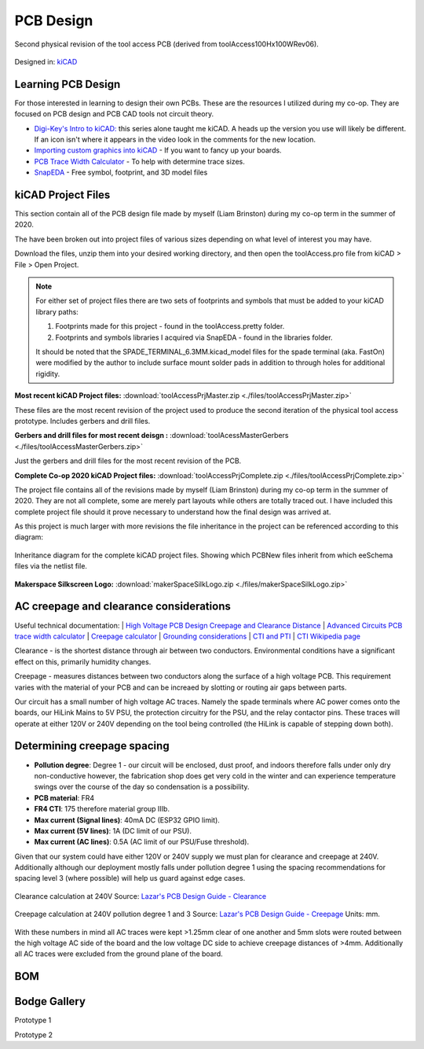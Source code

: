 ============
PCB Design
============

.. figure:: ./images/Rev02PCB.jpg
   :align: center

   Second physical revision of the tool access PCB (derived from toolAccess100Hx100WRev06).


Designed in\: `kiCAD <https://kicad-pcb.org/>`_


Learning PCB Design
--------------------

For those interested in learning to design their own PCBs. These are the resources I utilized during my co-op. They are focused on PCB design and PCB CAD tools not circuit theory.

* `Digi-Key's Intro to kiCAD: <https://www.youtube.com/watch?v=vaCVh2SAZY4/i>`_ this series alone taught me kiCAD. A heads up the version you use will likely be different. If an icon isn't where it appears in the video look in the comments for the new location.
* `Importing custom graphics into kiCAD <https://www.youtube.com/watch?v=w_7iRCyau7w>`_ - If you want to fancy up your boards.
* `PCB Trace Width Calculator <https://www.4pcb.com/trace-width-calculator.html>`_ - To help with determine trace sizes.
* `SnapEDA <https://www.snapeda.com/>`_ - Free symbol, footprint, and 3D model files


kiCAD Project Files
--------------------

This section contain all of the PCB design file made by myself (Liam Brinston) during my co-op term in the summer of 2020.

The have been broken out into project files of various sizes depending on what level of interest you may have.

Download the files, unzip them into your desired working directory, and then open the toolAccess.pro file from kiCAD > File > Open Project.

.. note::
   For either set of project files there are two sets of footprints and symbols that must be added to your kiCAD library paths\:
   
   1. Footprints made for this project - found in the toolAccess.pretty folder.
   
   2. Footprints and symbols libraries I acquired via SnapEDA - found in the libraries folder.
   
   It should be noted that the SPADE_TERMINAL_6.3MM.kicad_model files for the spade terminal (aka. FastOn) were modified by the author to include surface mount 
   solder pads in addition to through holes for additional rigidity.


**Most recent kiCAD Project files\:**
:download:`toolAccessPrjMaster.zip <./files/toolAccessPrjMaster.zip>`

These files are the most recent revision of the project used to produce the second iteration of the physical tool access prototype. Includes gerbers and drill files.

**Gerbers and drill files for most recent deisgn \:**
:download:`toolAcessMasterGerbers <./files/toolAccessMasterGerbers.zip>`

Just the gerbers and drill files for the most recent revision of the PCB.

**Complete Co-op 2020 kiCAD Project files\:**  
:download:`toolAccessPrjComplete.zip <./files/toolAccessPrjComplete.zip>`

The project file contains all of the revisions made by myself (Liam Brinston) during my co-op term in the summer of 2020. They are not all complete, some are merely part layouts while others are totally traced out. I have included this complete project file should it prove necessary to understand how the final design was arrived at. 

As this project is much larger with more revisions the file inheritance in the project can be referenced according to this diagram\:

.. figure:: ./images/kiCADInheritance.png
   :align: center

   Inheritance diagram for the complete kiCAD project files. Showing which PCBNew files inherit from which eeSchema files via the netlist file.

**Makerspace Silkscreen Logo\:**
:download:`makerSpaceSilkLogo.zip <./files/makerSpaceSilkLogo.zip>`



AC creepage and clearance considerations
-------------------------------------------

Useful technical documentation:
| `High Voltage PCB Design Creepage and Clearance Distance <https://resources.altium.com/p/high-voltage-pcb-design-creepage-and-clearance-distance>`_
| `Advanced Circuits PCB trace width calculator <https://www.4pcb.com/trace-width-calculator.html>`_
| `Creepage calculator <https://www.smps.us/pcbtracespacing.html>`_
| `Grounding considerations <https://www.autodesk.com/products/eagle/blog/8-pcb-grounding-rules/>`_
| `CTI and PTI <https://db-electronic.com/en/pcb-manufacturing_s56.htm>`_
| `CTI Wikipedia page <https://en.wikipedia.org/wiki/Comparative_Tracking_Index>`_

Clearance - is the shortest distance through air between two conductors. Environmental conditions have a significant effect on this, primarily humidity changes.

Creepage - measures distances between two conductors along the surface of a high voltage PCB.  This requirement varies with the material of your PCB and can be increaed by slotting or routing air gaps between parts.

Our circuit has a small number of high voltage AC traces. Namely the spade terminals where AC power comes onto the boards, our HiLink Mains to 5V PSU, 
the protection circuitry for the PSU, and the relay contactor pins. These traces will operate at either 120V or 240V depending on the tool being controlled 
(the HiLink is capable of stepping down both). 

Determining creepage spacing
-----------------------------

* **Pollution degree**: Degree 1 - our circuit will be enclosed, dust proof, and indoors therefore falls under only dry non-conductive however, the fabrication shop does get very cold in the winter and can experience temperature swings over the course of the day so condensation is a possibility.
* **PCB material**: FR4
* **FR4 CTI**: 175 therefore material group IIIb.  
* **Max current (Signal lines)**: 40mA DC (ESP32 GPIO limit).
* **Max current (5V lines)**: 1A (DC limit of our PSU).
* **Max current (AC lines)**: 0.5A (AC limit of our PSU/Fuse threshold).

Given that our system could have either 120V or 240V supply we must plan for clearance and creepage at 240V. Additionally although our deployment mostly falls under pollution degree 1 using the spacing recommendations for spacing level 3 (where possible) will help us guard against edge cases.

.. figure:: ./images/clearCalc.png
   :scale: 80
   :align: center
   :alt: visual representation of clearance vs creepage discussed above
   
   Clearance calculation at 240V
   Source: `Lazar's PCB Design Guide - Clearance <https://www.smps.us/pcbtracespacing.html>`_

.. figure:: ./images/creepCalc.png
   :scale: 80
   :align: center
   :alt: visual representation of clearance vs creepage discussed above

   Creepage calculation at 240V pollution degree 1 and 3
   Source: `Lazar's PCB Design Guide - Creepage <https://pcbdesign.smps.us/creepage.html>`_
   Units: mm.

With these numbers in mind all AC traces were kept >1.25mm clear of one another and 5mm slots were routed between the high voltage AC side of the board and the 
low voltage DC side to achieve creepage distances of >4mm. Additionally all AC traces were excluded from the ground plane of the board.

BOM
-----

Bodge Gallery
---------------

Prototype 1



Prototype 2

